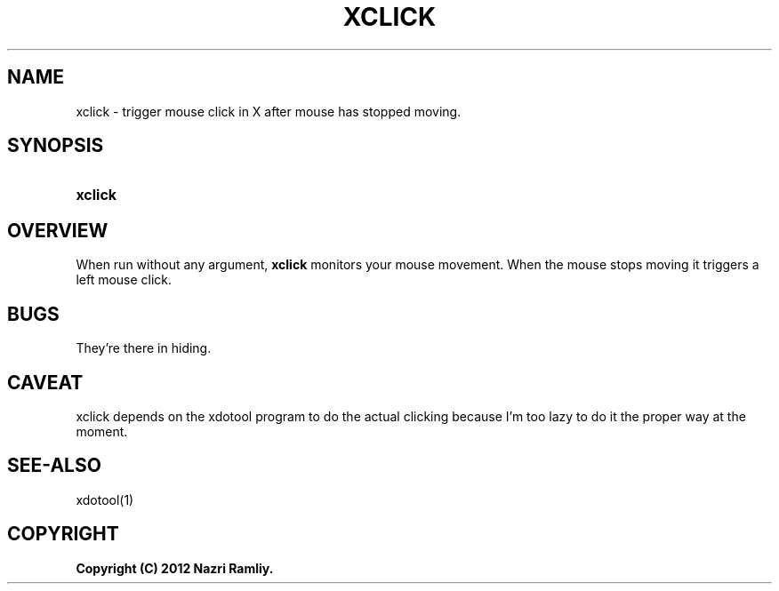 .TH XCLICK 1 "Date: 2012/01/05 14:55:00" "XCLICK"
.SH NAME
xclick \- trigger mouse click in X after mouse has stopped moving.
.SH SYNOPSIS
.TP
\fBxclick\fP
.SH OVERVIEW
When run without any argument, \fBxclick\fP monitors your mouse movement.  When
the mouse stops moving it triggers a left mouse click.

.SH BUGS
They're there in hiding.

.SH CAVEAT
xclick depends on the xdotool program to do the actual clicking because I'm too
lazy to do it the proper way at the moment.

.SH SEE-ALSO
xdotool(1)

.SH COPYRIGHT
\fBCopyright (C) 2012 Nazri Ramliy.
